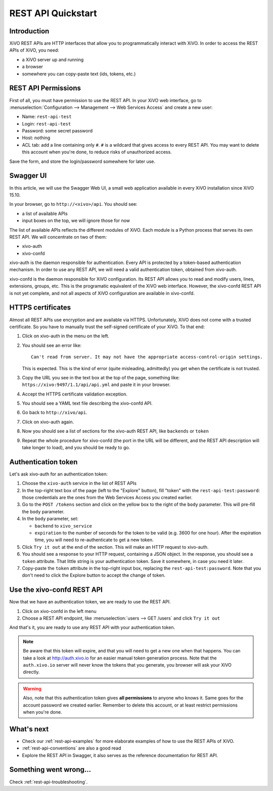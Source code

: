 .. _rest-api-quickstart:

*******************
REST API Quickstart
*******************

Introduction
============

XiVO REST APIs are HTTP interfaces that allow you to programmatically interact with XiVO. In order
to access the REST APIs of XiVO, you need:

* a XiVO server up and running
* a browser
* somewhere you can copy-paste text (ids, tokens, etc.)


REST API Permissions
====================

First of all, you must have permission to use the REST API. In your XiVO web interface, go to
:menuselection:`Configuration --> Management --> Web Services Access` and create a new user:

* Name: ``rest-api-test``
* Login: ``rest-api-test``
* Password: some secret password
* Host: nothing

* ACL tab: add a line containing only ``#``. ``#`` is a wildcard that gives access to every REST
  API. You may want to delete this account when you're done, to reduce risks of unauthorized access.

Save the form, and store the login/password somewhere for later use.


Swagger UI
==========

In this article, we will use the Swagger Web UI, a small web application available in every XiVO
installation since XiVO 15.10.

In your browser, go to ``http://<xivo>/api``. You should see:

* a list of available APIs
* input boxes on the top, we will ignore those for now

The list of available APIs reflects the different modules of XiVO. Each module is a Python process
that serves its own REST API. We will concentrate on two of them:

* xivo-auth
* xivo-confd

xivo-auth is the daemon responsible for authentication. Every API is protected by a token-based
authentication mechanism. In order to use any REST API, we will need a valid authentication token,
obtained from xivo-auth.

xivo-confd is the daemon responsible for XiVO configuration. Its REST API allows you to read and
modify users, lines, extensions, groups, etc. This is the programatic equivalent of the XiVO web
interface. However, the xivo-confd REST API is not yet complete, and not all aspects of XiVO
configuration are available in xivo-confd.


HTTPS certificates
==================

Almost all REST APIs use encryption and are available via HTTPS. Unfortunately, XiVO does not come
with a trusted certificate. So you have to manually trust the self-signed certificate of your XiVO.
To that end:

#. Click on xivo-auth in the menu on the left.
#. You should see an error like::

    Can't read from server. It may not have the appropriate access-control-origin settings.

   This is expected. This is the kind of error (quite misleading, admittedly) you get when the
   certificate is not trusted.
#. Copy the URL you see in the text box at the top of the page, something like:
   ``https://xivo:9497/1.1/api/api.yml`` and paste it in your browser.
#. Accept the HTTPS certificate validation exception.
#. You should see a YAML text file describing the xivo-confd API.
#. Go back to ``http://xivo/api``.
#. Click on xivo-auth again.
#. Now you should see a list of sections for the xivo-auth REST API, like ``backends`` or ``token``
#. Repeat the whole procedure for xivo-confd (the port in the URL will be different, and the REST
   API description will take longer to load), and you should be ready to go.


Authentication token
====================

Let's ask xivo-auth for an authentication token:

#. Choose the ``xivo-auth`` service in the list of REST APIs
#. In the top-right text box of the page (left to the "Explore" button), fill "token" with the
   ``rest-api-test:password``: those credentials are the ones from the Web Services Access you
   created earlier.
#. Go to the ``POST /tokens`` section and click on the yellow box to the right of the ``body``
   parameter. This will pre-fill the ``body`` parameter.
#. In the ``body`` parameter, set:

   * ``backend`` to ``xivo_service``
   * ``expiration`` to the number of seconds for the token to be valid (e.g. 3600 for one hour). After
     the expiration time, you will need to re-authenticate to get a new token.

#. Click ``Try it out`` at the end of the section. This will make an HTTP request to xivo-auth.
#. You should see a response to your HTTP request, containing a JSON object. In the response, you
   should see a ``token`` attribute. That little string is your authentication token. Save it
   somewhere, in case you need it later.
#. Copy-paste the ``token`` attribute in the top-right input box, replacing the
   ``rest-api-test:password``. Note that you don't need to click the Explore button to accept the
   change of token.


Use the xivo-confd REST API
===========================

Now that we have an authentication token, we are ready to use the REST API.

#. Click on xivo-confd in the left menu
#. Choose a REST API endpoint, like :menuselection:`users --> GET /users` and click ``Try it out``


And that's it, you are ready to use any REST API with your authentication token.

.. note:: Be aware that this token will expire, and that you will need to get a new one when that
          happens. You can take a look at http://auth.xivo.io for an easier manual token generation
          process. Note that the ``auth.xivo.io`` server will never know the tokens that you
          generate, you browser will ask your XiVO directly.

.. warning:: Also, note that this authentication token gives **all permissions** to anyone who knows
             it. Same goes for the account password we created earlier. Remember to delete this
             account, or at least restrict permissions when you're done.


What's next
===========

* Check our :ref:`rest-api-examples` for more elaborate examples of how to use the REST APIs of
  XiVO.
* :ref:`rest-api-conventions` are also a good read
* Explore the REST API in Swagger, it also serves as the reference documentation for REST API.


Something went wrong...
=======================

Check :ref:`rest-api-troubleshooting`.
